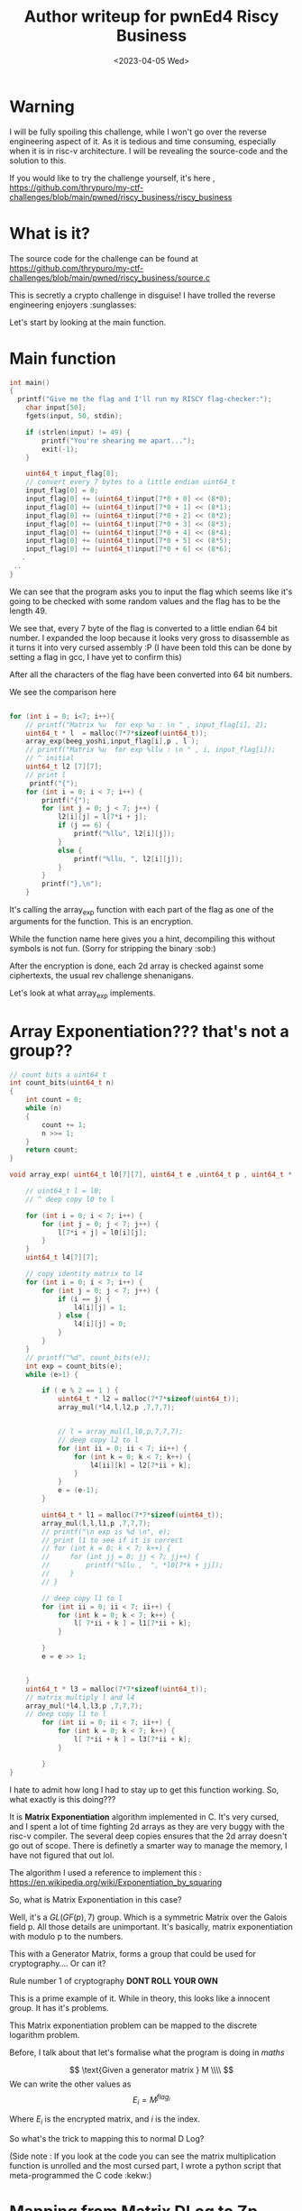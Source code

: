 #+title:  Author writeup for pwnEd4 Riscy Business
#+description: This challenge was painful to implement, might as well document a writeup lol
#+weight: 2
#+type: post
#+date: <2023-04-05 Wed>

* Warning
I will be fully spoiling this challenge, while I won't go over the reverse engineering aspect of it. As it is tedious and time consuming, especially when it is in risc-v architecture. I will be revealing the source-code and the solution to this.

If you would like to try the challenge yourself, it's here , https://github.com/thrypuro/my-ctf-challenges/blob/main/pwned/riscy_business/riscy_business


* What is it?
The source code for the challenge can be found at
https://github.com/thrypuro/my-ctf-challenges/blob/main/pwned/riscy_business/source.c

This is secretly a crypto challenge in disguise! I have trolled the reverse engineering enjoyers :sunglasses:

Let's start by looking at the main function.

* Main function

#+begin_src C
int main()
{
  printf("Give me the flag and I'll run my RISCY flag-checker:");
	char input[50];
	fgets(input, 50, stdin);

	if (strlen(input) != 49) {
		printf("You're shearing me apart...");
		exit(-1);
	}

    uint64_t input_flag[8];
    // convert every 7 bytes to a little endian uint64_t
    input_flag[0] = 0;
    input_flag[0] += (uint64_t)input[7*0 + 0] << (8*0);
    input_flag[0] += (uint64_t)input[7*0 + 1] << (8*1);
    input_flag[0] += (uint64_t)input[7*0 + 2] << (8*2);
    input_flag[0] += (uint64_t)input[7*0 + 3] << (8*3);
    input_flag[0] += (uint64_t)input[7*0 + 4] << (8*4);
    input_flag[0] += (uint64_t)input[7*0 + 5] << (8*5);
    input_flag[0] += (uint64_t)input[7*0 + 6] << (8*6);
   .
 ..
}

#+end_src
We can see that the program asks you to input the flag which seems like it's going to be checked with some random values and the flag has to be the length 49.

We see that, every 7 byte of the flag is converted to a little endian 64 bit number. I expanded the loop because it looks very gross to disassemble as it turns it into very cursed assembly :P (I have been told this can be done by setting a flag in gcc, I have yet to confirm this)

After all the characters of the flag have been converted into 64 bit numbers.

We see the comparison here

#+begin_src C

    for (int i = 0; i<7; i++){
        // printf("Matrix %u  for exp %u : \n " , input_flag[i], 2);
        uint64_t * l  = malloc(7*7*sizeof(uint64_t));
        array_exp(beeg_yoshi,input_flag[i],p , l );
        // printf("Matrix %u  for exp %llu : \n " , i, input_flag[i]);
        // ^ initial
        uint64_t l2 [7][7];
        // print l
         printf("{");
        for (int i = 0; i < 7; i++) {
            printf("{");
            for (int j = 0; j < 7; j++) {
                l2[i][j] = l[7*i + j];
                if (j == 6) {
                    printf("%llu", l2[i][j]);
                }
                else {
                    printf("%llu, ", l2[i][j]);
                }
            }
            printf("},\n");
        }

#+end_src

It's calling the array_exp function with each part of the flag as one of the arguments for the function. This is an encryption.

While the function name here gives you a hint, decompiling this without symbols is not fun. (Sorry for stripping the binary :sob:)

After the encryption is done, each 2d array is checked against some ciphertexts, the usual rev challenge shenanigans.

Let's look at what array_exp implements.

* Array Exponentiation??? that's not a group??

#+begin_src C
// count bits a uint64_t
int count_bits(uint64_t n)
{
    int count = 0;
    while (n)
    {
        count += 1;
        n >>= 1;
    }
    return count;
}

void array_exp( uint64_t l0[7][7], uint64_t e ,uint64_t p , uint64_t * l) {

    // uint64_t l = l0;
    // ^ deep copy l0 to l

    for (int i = 0; i < 7; i++) {
        for (int j = 0; j < 7; j++) {
            l[7*i + j] = l0[i][j];
        }
    }
    uint64_t l4[7][7];

    // copy identity matrix to l4
    for (int i = 0; i < 7; i++) {
        for (int j = 0; j < 7; j++) {
            if (i == j) {
                l4[i][j] = 1;
            } else {
                l4[i][j] = 0;
            }
        }
    }
    // printf("%d", count_bits(e));
    int exp = count_bits(e);
    while (e>1) {

        if ( e % 2 == 1 ) {
            uint64_t * l2 = malloc(7*7*sizeof(uint64_t));
            array_mul(*l4,l,l2,p ,7,7,7);


            // l = array_mul(l,l0,p,7,7,7);
            // deep copy l2 to l
            for (int ii = 0; ii < 7; ii++) {
                for (int k = 0; k < 7; k++) {
                    l4[ii][k] = l2[7*ii + k];
                }
            }
            e = (e-1);
        }

        uint64_t * l1 = malloc(7*7*sizeof(uint64_t));
        array_mul(l,l,l1,p ,7,7,7);
        // printf("\n exp is %d \n", e);
        // print l1 to see if it is correct
        // for (int k = 0; k < 7; k++) {
        //     for (int jj = 0; jj < 7; jj++) {
        //         printf("%llu ,  ", *l0[7*k + jj]);
        //     }
        // }

        // deep copy l1 to l
        for (int ii = 0; ii < 7; ii++) {
            for (int k = 0; k < 7; k++) {
                l[ 7*ii + k ] = l1[7*ii + k];
            }

        }
        e = e >> 1;


    }
    uint64_t * l3 = malloc(7*7*sizeof(uint64_t));
    // matrix multiply l and l4
    array_mul(*l4,l,l3,p ,7,7,7);
    // deep copy l1 to l
        for (int ii = 0; ii < 7; ii++) {
            for (int k = 0; k < 7; k++) {
                l[ 7*ii + k ] = l3[7*ii + k];
            }

        }
}

#+end_src

I hate to admit how long I had to stay up to get this function working. So, what exactly is this doing???

It is *Matrix Exponentiation* algorithm implemented in C. It's very cursed, and I spent a lot of time fighting 2d arrays as they are very buggy with the risc-v compiler. The several deep copies ensures that the 2d array doesn't go out of scope. There is definetly a smarter way to manage the memory, I have not figured that out lol.

The algorithm I used a reference to implement this : https://en.wikipedia.org/wiki/Exponentiation_by_squaring

So, what is Matrix Exponentiation in this case?

Well, it's a $GL(GF(p),7)$ group. Which is a symmetric Matrix over the Galois field p. All those details are unimportant. It's basically, matrix exponentiation with modulo p to the numbers.

This with a Generator Matrix, forms a group that could be used for cryptography.... Or can it?

Rule number 1 of cryptography *DONT ROLL YOUR OWN*

This is a prime example of it. While in theory, this looks like a innocent group. It has it's problems.

This Matrix exponentiation problem can be mapped to the discrete logarithm problem.

Before, I talk about that let's formalise what the program is doing in /maths/

$$
\text{Given a generator matrix } M \\\\
$$
We can write the other values as
$$
E_{i} = M ^ {flag_i}
$$

Where $E_{i}$ is the encrypted matrix, and $i$ is the index.

So what's the trick to mapping this to normal D Log?

(Side note : If you look at the code you can see the matrix multiplication function is unrolled and the most cursed part, I wrote a python script that meta-programmed the C code :kekw:)
* Mapping from Matrix DLog to Zp DLog

Discrete logarithm problem is a computationally hard problem to solve for classical computers. Even the best algorithms are sub exponential. Quantum computers absolutely destroyes this problem along with Factoring problem for RSA with Shorr's algorithm.

Every Symmetric Matrix has something called eigenvalues and eigenvectors. These are very important concepts in linear algebra, also used a lot in machine learning.

As the generator matrix is not a diagonal matrix we can rewrite it in the Jordan Normal Form. Such that,

$$
M = P J P^{-1}
$$

where $J$ is diagonal matrix with the eigenvalues $\lambda_{i}$ for each row.

The eigenvalues will look something like this :


$$
J=\left[\begin{array}{cccc}
\lambda_0 &  & & \\
& \lambda_{1} & & \\
& & \ddots &  \\
& & & \lambda_{n}
\end{array}\right]
$$

where $\lambda_{i}$ is the eigenvalue.

When we exponentiate this matrix, it will look like this :

$$
M^{pk} = P J^{pk} P^{-1}
$$

The diagonal matrix will look like this :

$$
J^{pk}=\left[\begin{array}{cccc}
\lambda_0^{pk} &  & & \\
& \lambda_{1}^{pk} & & \\
& & \ddots &  \\
& & & \lambda_{pk}
\end{array}\right]
$$

where, pk is the encryption key.

We can easily map this in sage like this :
#+begin_src python
A = [[..],..] # snipped
 B = [[375566877478545277 , 2963470066555387146 , 1034431732462250314 , 1096052522777621704 , 966726340814324260 , 2312808208602313728 , 2907804859883349555], [2949062098533289437 , 1957129311596127718 , 2456012614040215831 , 5994564119965166 , 548816838846919710 , 2380634432242336228 , 1748601951870102145] , [472019223552114398 , 1518737730593601700 , 3390004047774294419 , 1805625029469648044 , 598679125429739514 , 1665597553982367426 , 1285277968503540042] , [2961189828386439397 , 866999723809507887 , 3391629504755701335 , 3428316069373416911 , 874902437344635643 , 3068095183648393752 , 1261189746469056227] , [613435458185279999 , 2456249157520398525 , 2951312215556724256 , 3046841459564705313 , 576553155703453927 , 86910304885107406 , 2871479624587693317] , [2161728794373590728 , 1367427337525595116 , 1686338019966952225 , 1563871609089857931 , 270876372562903161 , 943475285994326381 , 2811154736940917695] , [2300315486841274571 , 1589959687645788693 , 453888117229900400 , 2983005388551658162 , 37531775908612719 , 1670207313296143478 , 937106862855613514] ];

A = Matrix(GF(p),A)
B = Matrix(GF(p),B)
a=A.eigenvalues()[0]
b=B.eigenvalues()[0]

#+end_src



So, we notice that the exponents are very small. This means we can easily use some sage default discrete_log function to get the exponents and finally get the flag. The final sage script would look like this :

#+begin_src python
A = [[..],..] # snipped
 B = [[375566877478545277 , 2963470066555387146 , 1034431732462250314 , 1096052522777621704 , 966726340814324260 , 2312808208602313728 , 2907804859883349555], [2949062098533289437 , 1957129311596127718 , 2456012614040215831 , 5994564119965166 , 548816838846919710 , 2380634432242336228 , 1748601951870102145] , [472019223552114398 , 1518737730593601700 , 3390004047774294419 , 1805625029469648044 , 598679125429739514 , 1665597553982367426 , 1285277968503540042] , [2961189828386439397 , 866999723809507887 , 3391629504755701335 , 3428316069373416911 , 874902437344635643 , 3068095183648393752 , 1261189746469056227] , [613435458185279999 , 2456249157520398525 , 2951312215556724256 , 3046841459564705313 , 576553155703453927 , 86910304885107406 , 2871479624587693317] , [2161728794373590728 , 1367427337525595116 , 1686338019966952225 , 1563871609089857931 , 270876372562903161 , 943475285994326381 , 2811154736940917695] , [2300315486841274571 , 1589959687645788693 , 453888117229900400 , 2983005388551658162 , 37531775908612719 , 1670207313296143478 , 937106862855613514] ];

A = Matrix(GF(p),A)
B = Matrix(GF(p),B)
a=A.eigenvalues()[0]
b=B.eigenvalues()[0]
print(a)
print(b)
a = ..
b = .
flag_part = Mod(int(a),p).log(Mod(b,p))
from Crypto.Util.number import long_to_bytes
print((long_to_bytes(flag_part))[::-1])

#+end_src


Do this for each of the Arrays, and you should get parts of the flag.

* Final thoughts

This challenge was fun to make, especially playing with risc-v tool chain and doing some meta-programming stuff to generate C code to make it look more obfuscated. Thanks to everyone who solved it in pwnEd originally.

